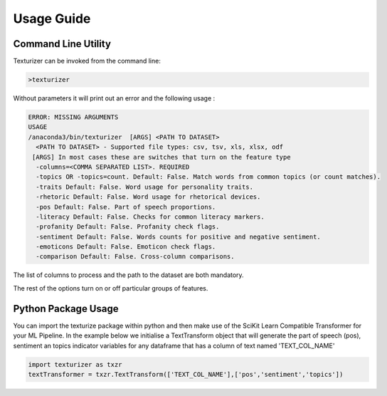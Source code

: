 Usage Guide
===========


Command Line Utility
^^^^^^^^^^^^^^^^^^^^

Texturizer can be invoked from the command line:

.. code-block:: bash

    >texturizer


Without parameters it will print out an error and the following usage :


.. code-block:: bash

   ERROR: MISSING ARGUMENTS
   USAGE 
   /anaconda3/bin/texturizer  [ARGS] <PATH TO DATASET>
     <PATH TO DATASET> - Supported file types: csv, tsv, xls, xlsx, odf
    [ARGS] In most cases these are switches that turn on the feature type
     -columns=<COMMA SEPARATED LIST>. REQUIRED
     -topics OR -topics=count. Default: False. Match words from common topics (or count matches).
     -traits Default: False. Word usage for personality traits.
     -rhetoric Default: False. Word usage for rhetorical devices.
     -pos Default: False. Part of speech proportions.
     -literacy Default: False. Checks for common literacy markers.
     -profanity Default: False. Profanity check flags.
     -sentiment Default: False. Words counts for positive and negative sentiment.
     -emoticons Default: False. Emoticon check flags.
     -comparison Default: False. Cross-column comparisons.


The list of columns to process and the path to the dataset are both mandatory.

The rest of the options turn on or off particular groups of features.

Python Package Usage
^^^^^^^^^^^^^^^^^^^^

You can import the texturize package within python and then make use of the
SciKit Learn Compatible Transformer for your ML Pipeline.
In the example below we initialise a TextTransform object that will generate
the part of speech (pos), sentiment an topics indicator variables for any
dataframe that has a column of text named 'TEXT_COL_NAME'

.. code-block:: python

    import texturizer as txzr
    textTransformer = txzr.TextTransform(['TEXT_COL_NAME'],['pos','sentiment','topics'])



